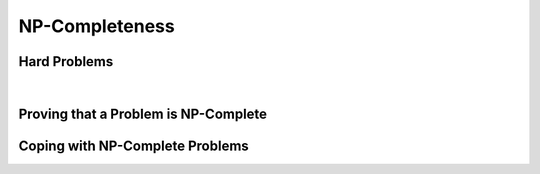 .. This file is part of the OpenDSA eTextbook project. See
.. http://opendsa.org for more details.
.. Copyright (c) 2012-2020 by the OpenDSA Project Contributors, and
.. distributed under an MIT open source license.

.. avmetadata::
   :author: Cliff Shaffer and Mostafa Mohammed
   :topic: NP-completeness

NP-Completeness
===============

Hard Problems
-------------

.. inlineav:: TravelSalesmanFS ff
   :links: AV/PIFLA/LimComp/TravelSalesmanFS.css
   :scripts: DataStructures/PIFrames.js AV/PIFLA/LimComp/TravelSalesmanFS.js
   :output: show

|

.. inlineav:: KCliqueFS ff
   :links: AV/PIFLA/LimComp/KCliqueFS.css
   :scripts: DataStructures/PIFrames.js AV/PIFLA/LimComp/KCliqueFS.js
   :output: show


Proving that a Problem is NP-Complete
-------------------------------------

.. inlineav:: SATProofFS ff
   :links: AV/PIFLA/LimComp/SATProofFS.css
   :scripts: DataStructures/PIFrames.js AV/PIFLA/LimComp/SATProofFS.js
   :output: show


Coping with NP-Complete Problems
--------------------------------

.. inlineav:: NPCCopingFS ff
   :links: AV/PIFLA/LimComp/NPCCopingFS.css
   :scripts: DataStructures/PIFrames.js AV/PIFLA/LimComp/NPCCopingFS.js
   :output: show
